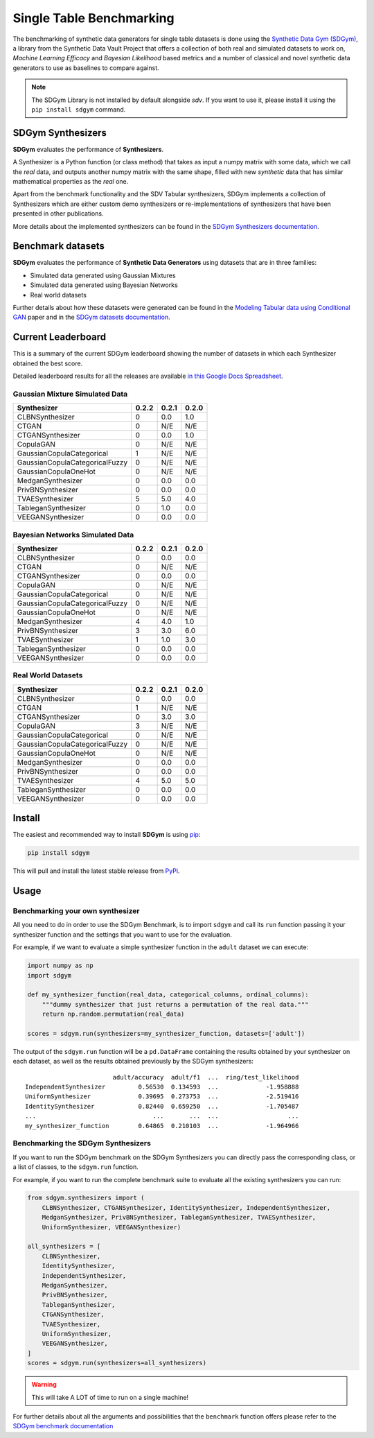 .. _benchmarking_single_table:

Single Table Benchmarking
=========================

The benchmarking of synthetic data generators for single table datasets is
done using the `Synthetic Data Gym (SDGym) <https://github.com/sdv-dev/SDGym>`__,
a library from the Synthetic Data Vault  Project that offers a collection of both
real and simulated datasets to work on, *Machine Learning Efficacy* and *Bayesian
Likelihood* based metrics and a number of classical and novel synthetic data generators
to use as baselines to compare against.

.. note::

    The SDGym Library is not installed by default alongside `sdv`.
    If you want to use it, please install it using the ``pip install sdgym``
    command.

SDGym Synthesizers
------------------

**SDGym** evaluates the performance of **Synthesizers**.

A Synthesizer is a Python function (or class method) that takes as input
a numpy matrix with some data, which we call the *real* data, and
outputs another numpy matrix with the same shape, filled with new
*synthetic* data that has similar mathematical properties as the *real*
one.

Apart from the benchmark functionality and the SDV Tabular synthesizers, SDGym
implements a collection of Synthesizers which are either custom demo synthesizers
or re-implementations of synthesizers that have been presented in other publications.

More details about the implemented synthesizers can be found in the `SDGym Synthesizers
documentation <https://github.com/sdv-dev/SDGym/blob/master/SYNTHESIZERS.md>`__.

Benchmark datasets
------------------

**SDGym** evaluates the performance of **Synthetic Data Generators**
using datasets that are in three families:

-  Simulated data generated using Gaussian Mixtures
-  Simulated data generated using Bayesian Networks
-  Real world datasets

Further details about how these datasets were generated can be found in
the `Modeling Tabular data using Conditional
GAN <https://arxiv.org/abs/1907.00503>`__ paper and in the `SDGym datasets
documentation <https://github.com/sdv-dev/SDGym/blob/master/DATASETS.md>`__.

Current Leaderboard
-------------------

This is a summary of the current SDGym leaderboard showing the number
of datasets in which each Synthesizer obtained the best score.

Detailed leaderboard results for all the releases are available `in this
Google Docs
Spreadsheet <https://docs.google.com/spreadsheets/d/1iNJDVG_tIobcsGUG5Gn4iLa565vVhz2U/edit>`__.

Gaussian Mixture Simulated Data
~~~~~~~~~~~~~~~~~~~~~~~~~~~~~~~

============================== ===== ===== =====
Synthesizer                    0.2.2 0.2.1 0.2.0
============================== ===== ===== =====
CLBNSynthesizer                0     0.0   1.0
CTGAN                          0     N/E   N/E
CTGANSynthesizer               0     0.0   1.0
CopulaGAN                      0     N/E   N/E
GaussianCopulaCategorical      1     N/E   N/E
GaussianCopulaCategoricalFuzzy 0     N/E   N/E
GaussianCopulaOneHot           0     N/E   N/E
MedganSynthesizer              0     0.0   0.0
PrivBNSynthesizer              0     0.0   0.0
TVAESynthesizer                5     5.0   4.0
TableganSynthesizer            0     1.0   0.0
VEEGANSynthesizer              0     0.0   0.0
============================== ===== ===== =====

Bayesian Networks Simulated Data
~~~~~~~~~~~~~~~~~~~~~~~~~~~~~~~~

============================== ===== ===== =====
Synthesizer                    0.2.2 0.2.1 0.2.0
============================== ===== ===== =====
CLBNSynthesizer                0     0.0   0.0
CTGAN                          0     N/E   N/E
CTGANSynthesizer               0     0.0   0.0
CopulaGAN                      0     N/E   N/E
GaussianCopulaCategorical      0     N/E   N/E
GaussianCopulaCategoricalFuzzy 0     N/E   N/E
GaussianCopulaOneHot           0     N/E   N/E
MedganSynthesizer              4     4.0   1.0
PrivBNSynthesizer              3     3.0   6.0
TVAESynthesizer                1     1.0   3.0
TableganSynthesizer            0     0.0   0.0
VEEGANSynthesizer              0     0.0   0.0
============================== ===== ===== =====

Real World Datasets
~~~~~~~~~~~~~~~~~~~

============================== ===== ===== =====
Synthesizer                    0.2.2 0.2.1 0.2.0
============================== ===== ===== =====
CLBNSynthesizer                0     0.0   0.0
CTGAN                          1     N/E   N/E
CTGANSynthesizer               0     3.0   3.0
CopulaGAN                      3     N/E   N/E
GaussianCopulaCategorical      0     N/E   N/E
GaussianCopulaCategoricalFuzzy 0     N/E   N/E
GaussianCopulaOneHot           0     N/E   N/E
MedganSynthesizer              0     0.0   0.0
PrivBNSynthesizer              0     0.0   0.0
TVAESynthesizer                4     5.0   5.0
TableganSynthesizer            0     0.0   0.0
VEEGANSynthesizer              0     0.0   0.0
============================== ===== ===== =====


Install
-------

The easiest and recommended way to install **SDGym** is using
`pip <https://pip.pypa.io/en/stable/>`__:

.. code:: bash

   pip install sdgym

This will pull and install the latest stable release from
`PyPi <https://pypi.org/>`__.

Usage
-----

Benchmarking your own synthesizer
~~~~~~~~~~~~~~~~~~~~~~~~~~~~~~~~~

All you need to do in order to use the SDGym Benchmark, is to import
``sdgym`` and call its ``run`` function passing it your synthesizer
function and the settings that you want to use for the evaluation.

For example, if we want to evaluate a simple synthesizer function in the
``adult`` dataset we can execute:

.. code:: python3

   import numpy as np
   import sdgym

   def my_synthesizer_function(real_data, categorical_columns, ordinal_columns):
       """dummy synthesizer that just returns a permutation of the real data."""
       return np.random.permutation(real_data)

   scores = sdgym.run(synthesizers=my_synthesizer_function, datasets=['adult'])

The output of the ``sdgym.run`` function will be a ``pd.DataFrame``
containing the results obtained by your synthesizer on each dataset, as
well as the results obtained previously by the SDGym synthesizers:

::

                           adult/accuracy  adult/f1  ...  ring/test_likelihood
   IndependentSynthesizer         0.56530  0.134593  ...             -1.958888
   UniformSynthesizer             0.39695  0.273753  ...             -2.519416
   IdentitySynthesizer            0.82440  0.659250  ...             -1.705487
   ...                                ...       ...  ...                   ...
   my_synthesizer_function        0.64865  0.210103  ...             -1.964966

Benchmarking the SDGym Synthesizers
~~~~~~~~~~~~~~~~~~~~~~~~~~~~~~~~~~~

If you want to run the SDGym benchmark on the SDGym Synthesizers you can
directly pass the corresponding class, or a list of classes, to the
``sdgym.run`` function.

For example, if you want to run the complete benchmark suite to evaluate
all the existing synthesizers you can run:

.. code:: python

   from sdgym.synthesizers import (
       CLBNSynthesizer, CTGANSynthesizer, IdentitySynthesizer, IndependentSynthesizer,
       MedganSynthesizer, PrivBNSynthesizer, TableganSynthesizer, TVAESynthesizer,
       UniformSynthesizer, VEEGANSynthesizer)

   all_synthesizers = [
       CLBNSynthesizer,
       IdentitySynthesizer,
       IndependentSynthesizer,
       MedganSynthesizer,
       PrivBNSynthesizer,
       TableganSynthesizer,
       CTGANSynthesizer,
       TVAESynthesizer,
       UniformSynthesizer,
       VEEGANSynthesizer,
   ]
   scores = sdgym.run(synthesizers=all_synthesizers)

.. warning:: This will take A LOT of time to run on a single machine!

For further details about all the arguments and possibilities that the
``benchmark`` function offers please refer to the `SDGym benchmark
documentation <https://github.com/sdv-dev/SDGym/blob/master/BENCHMARK.md>`__
